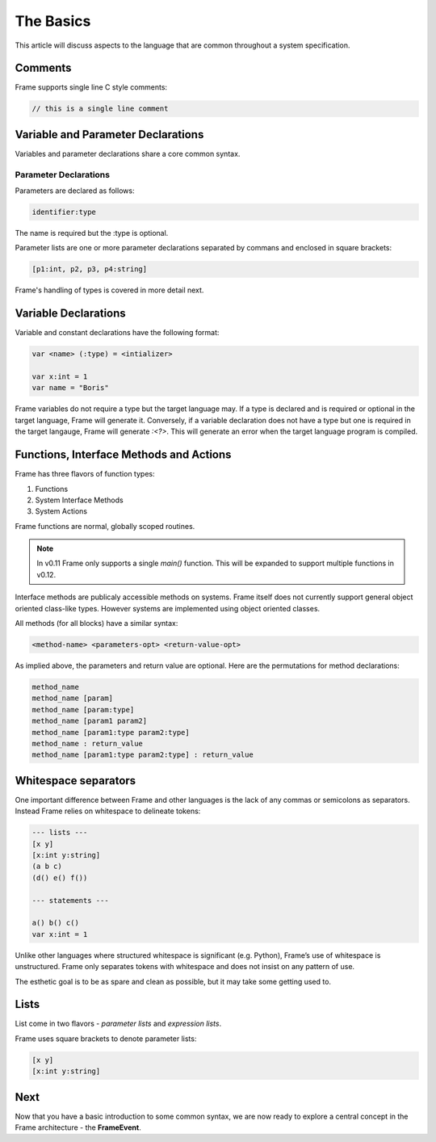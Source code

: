 ==========
The Basics
==========

This article will discuss aspects to the language that are common throughout
a system specification.

Comments
--------

Frame supports single line C style comments:

.. code-block::

    // this is a single line comment


Variable and Parameter Declarations
-----------------------------------

Variables and parameter declarations share a core common syntax.

Parameter Declarations
^^^^^^^^^^^^^^^^^^^^^^
Parameters are declared as follows:

.. code-block::

    identifier:type

The name is required but the :type is optional. 

Parameter lists are one or
more parameter declarations separated by commans and enclosed in square brackets:

.. code-block::

    [p1:int, p2, p3, p4:string]

Frame's handling of types is covered in more detail next. 

.. _variable_declarations:

Variable Declarations
---------------------

Variable and constant declarations have the following format:

.. code-block::

    var <name> (:type) = <intializer>

    var x:int = 1
    var name = "Boris"

Frame variables do not require a type but the target language may. If a type is declared and 
is required or optional in the target language, Frame will generate it. 
Conversely, if a variable declaration does not have a type but one is required in the target langauge,
Frame will generate `:<?>`. This will generate an error when the target language program is compiled. 

.. _methods:

Functions, Interface Methods and Actions
-------

Frame has three flavors of function types:

#. Functions 
#. System Interface Methods
#. System Actions

Frame functions are normal, globally scoped routines. 

.. NOTE::
    In v0.11 Frame only supports a single `main()` function. This will be expanded 
    to support multiple functions in v0.12.

Interface methods are publicaly accessible methods on systems. Frame itself does not currently 
support general object oriented class-like types. However systems are implemented using object oriented classes.

All methods (for all blocks) have a similar syntax:

.. code-block::

    <method-name> <parameters-opt> <return-value-opt>

As implied above, the parameters and return value are optional. Here are the
permutations for method declarations:

.. code-block::

    method_name
    method_name [param]
    method_name [param:type]
    method_name [param1 param2]
    method_name [param1:type param2:type]
    method_name : return_value
    method_name [param1:type param2:type] : return_value

Whitespace separators
---------------------

One important difference between Frame and other languages is the lack of any
commas or semicolons as separators. Instead Frame relies on whitespace to
delineate tokens:

.. code-block:: language

    --- lists ---
    [x y]
    [x:int y:string]
    (a b c)
    (d() e() f())

    --- statements ---

    a() b() c()
    var x:int = 1

Unlike other languages where structured whitespace is significant (e.g. Python),
Frame’s use of whitespace is unstructured. Frame only separates tokens with
whitespace and does not insist on any pattern of use.

The esthetic goal is to be as spare and clean as possible, but it may take some
getting used to.

Lists
-----

List come in two flavors - *parameter lists* and *expression lists*.

Frame uses square brackets to denote parameter lists:

.. code-block::

    [x y]
    [x:int y:string]

Next
----

Now that you have a basic introduction to some common syntax, we are now ready
to explore a central concept in the Frame architecture - the
**FrameEvent**.
